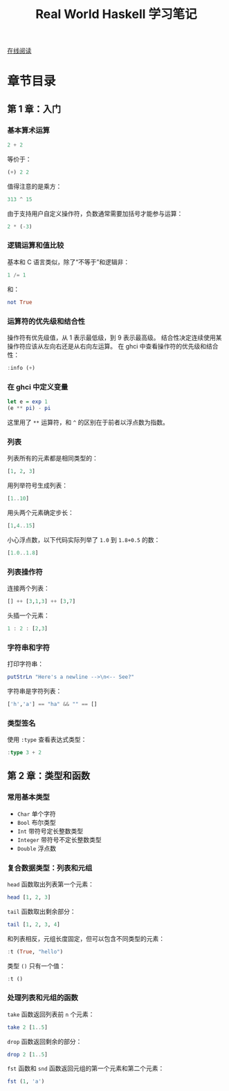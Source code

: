 :PROPERTIES:
:ID:       a70bb037-3d4c-4472-b628-5b7e97c6988f
:END:
#+title: Real World Haskell 学习笔记

[[http://cnhaskell.com/][在线阅读]]

* 章节目录
** 第 1 章：入门
*** 基本算术运算
#+begin_src haskell :results verbatim
2 + 2
#+end_src

#+RESULTS:
: 4

等价于：

#+begin_src haskell :results verbatim
(+) 2 2
#+end_src

#+RESULTS:
: 4

值得注意的是乘方：

#+begin_src haskell :results verbatim
313 ^ 15
#+end_src

#+RESULTS:
: 27112218957718876716220410905036741257

由于支持用户自定义操作符，负数通常需要加括号才能参与运算：

#+begin_src haskell :results verbatim
2 * (-3)
#+end_src

#+RESULTS:
: -6

*** 逻辑运算和值比较
基本和 C 语言类似，除了“不等于”和逻辑非：

#+begin_src haskell :results verbatim
1 /= 1
#+end_src

#+RESULTS:
: False

和：

#+begin_src haskell :results verbatim
not True
#+end_src

#+RESULTS:
: False

*** 运算符的优先级和结合性
操作符有优先级值，从 1 表示最低级，到 9 表示最高级。
结合性决定连续使用某操作符应该从左向右还是从右向左运算。
在 ghci 中查看操作符的优先级和结合性：

#+begin_src haskell :results verbatim
:info (+)
#+end_src

#+RESULTS:
: type Num :: * -> Constraint
: class Num a where
:   (+) :: a -> a -> a
:   ...
:   	-- Defined in ‘GHC.Num’
: infixl 6 +

*** 在 ghci 中定义变量
#+begin_src haskell :results verbatim
let e = exp 1
(e ** pi) - pi
#+end_src

#+RESULTS:
: 19.99909997918947

这里用了 =**= 运算符，和 =^= 的区别在于前者以浮点数为指数。

*** 列表
列表所有的元素都是相同类型的：

#+begin_src haskell :results verbatim
[1, 2, 3]
#+end_src

#+RESULTS:
: [1,2,3]

用列举符号生成列表：

#+begin_src haskell :results verbatim
[1..10]
#+end_src

#+RESULTS:
: [1,2,3,4,5,6,7,8,9,10]

用头两个元素确定步长：

#+begin_src haskell :results verbatim
[1,4..15]
#+end_src

#+RESULTS:
: [1,4,7,10,13]

小心浮点数，以下代码实际列举了 =1.0= 到 =1.8+0.5= 的数：

#+begin_src haskell :results verbatim
[1.0..1.8]
#+end_src

#+RESULTS:
: [1.0,2.0]

*** 列表操作符
连接两个列表：

#+begin_src haskell :results verbatim
[] ++ [3,1,3] ++ [3,7]
#+end_src

#+RESULTS:
: [3,1,3,3,7]

头插一个元素：

#+begin_src haskell :results verbatim
1 : 2 : [2,3]
#+end_src

#+RESULTS:
: [1,2,2,3]

*** 字符串和字符
打印字符串：

#+begin_src haskell :results verbatim
putStrLn "Here's a newline -->\n<-- See?"
#+end_src

#+RESULTS:
: Here's a newline -->
: <-- See?

字符串是字符列表：

#+begin_src haskell :results verbatim
['h','a'] == "ha" && "" == []
#+end_src

#+RESULTS:
: True

*** 类型签名
使用 =:type= 查看表达式类型：

#+begin_src haskell :results verbatim
:type 3 + 2
#+end_src

#+RESULTS:
: 3 + 2 :: Num a => a

** 第 2 章：类型和函数
*** 常用基本类型
- =Char=
  单个字符
- =Bool=
  布尔类型
- =Int=
  带符号定长整数类型
- =Integer=
  带符号不定长整数类型
- =Double=
  浮点数

*** 复合数据类型：列表和元组
=head= 函数取出列表第一个元素：

#+begin_src haskell :results verbatim
head [1, 2, 3]
#+end_src

#+RESULTS:
: 1

=tail= 函数取出剩余部分：

#+begin_src haskell :results verbatim
tail [1, 2, 3, 4]
#+end_src

#+RESULTS:
: [2,3,4]

和列表相反，元组长度固定，但可以包含不同类型的元素：

#+begin_src haskell :results verbatim
:t (True, "hello")
#+end_src

#+RESULTS:
: (True, "hello") :: (Bool, String)

类型 =()= 只有一个值：

#+begin_src haskell :results verbatim
:t ()
#+end_src

#+RESULTS:
: () :: ()

*** 处理列表和元组的函数
=take= 函数返回列表前 =n= 个元素：

#+begin_src haskell :results verbatim
take 2 [1..5]
#+end_src

#+RESULTS:
: [1,2]

=drop= 函数返回剩余的部分：

#+begin_src haskell :results verbatim
drop 2 [1..5]
#+end_src

#+RESULTS:
: [3,4,5]

=fst= 函数和 =snd= 函数返回元组的第一个元素和第二个元素：

#+begin_src haskell :results verbatim
fst (1, 'a')
#+end_src

#+RESULTS:
: 1
